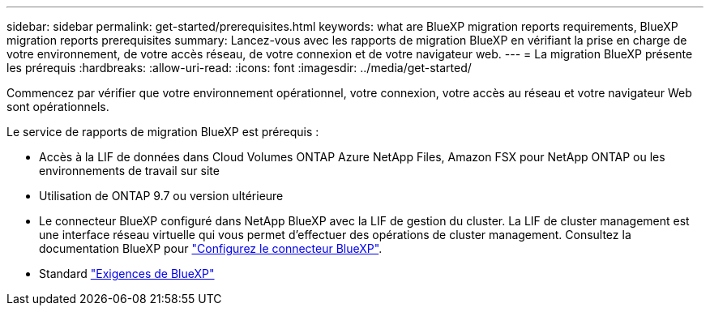 ---
sidebar: sidebar 
permalink: get-started/prerequisites.html 
keywords: what are BlueXP migration reports requirements, BlueXP migration reports prerequisites 
summary: Lancez-vous avec les rapports de migration BlueXP en vérifiant la prise en charge de votre environnement, de votre accès réseau, de votre connexion et de votre navigateur web. 
---
= La migration BlueXP présente les prérequis
:hardbreaks:
:allow-uri-read: 
:icons: font
:imagesdir: ../media/get-started/


[role="lead"]
Commencez par vérifier que votre environnement opérationnel, votre connexion, votre accès au réseau et votre navigateur Web sont opérationnels.

Le service de rapports de migration BlueXP est prérequis :

* Accès à la LIF de données dans Cloud Volumes ONTAP Azure NetApp Files, Amazon FSX pour NetApp ONTAP ou les environnements de travail sur site
* Utilisation de ONTAP 9.7 ou version ultérieure
* Le connecteur BlueXP configuré dans NetApp BlueXP avec la LIF de gestion du cluster. La LIF de cluster management est une interface réseau virtuelle qui vous permet d'effectuer des opérations de cluster management. Consultez la documentation BlueXP pour https://docs.netapp.com/us-en/cloud-manager-setup-admin/concept-connectors.html["Configurez le connecteur BlueXP"].
* Standard https://docs.netapp.com/us-en/cloud-manager-setup-admin/reference-checklist-cm.html["Exigences de BlueXP"]

